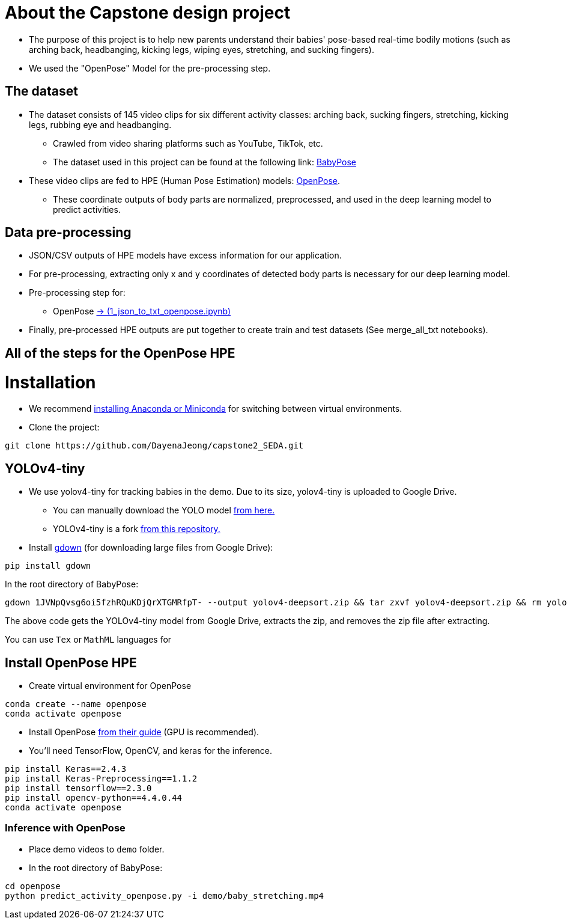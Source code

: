 = About the Capstone design project

* The purpose of this project is to help new parents understand their babies' pose-based real-time bodily motions (such as arching back, headbanging, kicking legs, wiping eyes, stretching, and sucking fingers).

* We used the "OpenPose" Model for the pre-processing step.

== The dataset

* The dataset consists of 145 video clips for six different activity classes: arching back, sucking fingers, stretching, kicking legs, rubbing eye and headbanging.

** Crawled from video sharing platforms such as YouTube, TikTok, etc.

** The dataset used in this project can be found at the following link: https://github.com/meyurtsever/BabyPose[BabyPose, role=external,window=_blank]

* These video clips are fed to HPE (Human Pose Estimation) models: https://github.com/CMU-Perceptual-Computing-Lab/openpose[OpenPose, role=external,window=_blank].

** These coordinate outputs of body parts are normalized, preprocessed, and used in the deep learning model to predict activities.

== Data pre-processing

* JSON/CSV outputs of HPE models have excess information for our application.

* For pre-processing, extracting only x and y coordinates of detected body parts is necessary for our deep learning model.

* Pre-processing step for:

** OpenPose https://github.com/meyurtsever/BabyPose/blob/main/openpose/1_json_to_txt_openpose.ipynb[-> (1_json_to_txt_openpose.ipynb),role=external,window=_blank]

* Finally, pre-processed HPE outputs are put together to create train and test datasets (See merge_all_txt notebooks).

== All of the steps for the OpenPose HPE

= Installation

* We recommend https://docs.conda.io/projects/conda/en/latest/user-guide/install/index.html[installing Anaconda or Miniconda,role=external,window=_blank] for switching between virtual environments.

* Clone the project:
[source,bash]
----
git clone https://github.com/DayenaJeong/capstone2_SEDA.git
----

== YOLOv4-tiny

* We use yolov4-tiny for tracking babies in the demo. Due to its size, yolov4-tiny is uploaded to Google Drive.
** You can manually download the YOLO model https://drive.google.com/uc?id=1JVNpQvsg6oi5fzhRQuKDjQrXTGMRfpT-[from here.,role=external,window=_blank] +
** YOLOv4-tiny is a fork https://github.com/theAIGuysCode/yolov4-deepsort[from this repository.,role=external,window=_blank]

* Install https://github.com/wkentaro/gdown[gdown,role=external,window=_blank]  (for downloading large files from Google Drive):
[source,bash]
----
pip install gdown
----

In the root directory of BabyPose: +
[source,bash]
----
gdown 1JVNpQvsg6oi5fzhRQuKDjQrXTGMRfpT- --output yolov4-deepsort.zip && tar zxvf yolov4-deepsort.zip && rm yolov4-deepsort.zip
----
The above code gets the YOLOv4-tiny model from Google Drive, extracts the zip, and removes the zip file after extracting. +

You can use `Tex` or `MathML` languages for

== Install OpenPose HPE

* Create virtual environment for OpenPose
[source,bash]
----
conda create --name openpose
conda activate openpose
----
* Install OpenPose https://github.com/CMU-Perceptual-Computing-Lab/openpose#installation[from their guide,role=external,window=_blank]  (GPU is recommended).
* You'll need TensorFlow, OpenCV, and keras for the inference.
[source,bash]
----
pip install Keras==2.4.3
pip install Keras-Preprocessing==1.1.2
pip install tensorflow==2.3.0
pip install opencv-python==4.4.0.44
conda activate openpose
----

=== Inference with OpenPose

* Place demo videos to `demo` folder. +
* In the root directory of BabyPose:

[source,bash]
----
cd openpose
python predict_activity_openpose.py -i demo/baby_stretching.mp4
----
